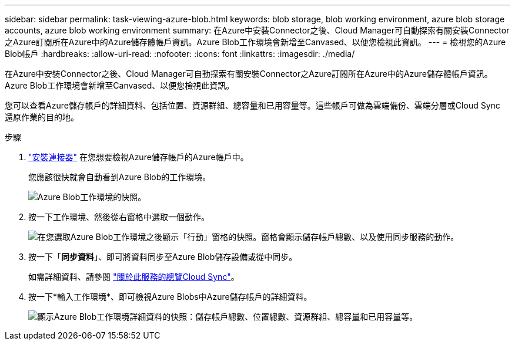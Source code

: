 ---
sidebar: sidebar 
permalink: task-viewing-azure-blob.html 
keywords: blob storage, blob working environment, azure blob storage accounts, azure blob working environment 
summary: 在Azure中安裝Connector之後、Cloud Manager可自動探索有關安裝Connector之Azure訂閱所在Azure中的Azure儲存體帳戶資訊。Azure Blob工作環境會新增至Canvased、以便您檢視此資訊。 
---
= 檢視您的Azure Blob帳戶
:hardbreaks:
:allow-uri-read: 
:nofooter: 
:icons: font
:linkattrs: 
:imagesdir: ./media/


[role="lead"]
在Azure中安裝Connector之後、Cloud Manager可自動探索有關安裝Connector之Azure訂閱所在Azure中的Azure儲存體帳戶資訊。Azure Blob工作環境會新增至Canvased、以便您檢視此資訊。

您可以查看Azure儲存帳戶的詳細資料、包括位置、資源群組、總容量和已用容量等。這些帳戶可做為雲端備份、雲端分層或Cloud Sync 還原作業的目的地。

.步驟
. link:task-creating-connectors-azure.html["安裝連接器"] 在您想要檢視Azure儲存帳戶的Azure帳戶中。
+
您應該很快就會自動看到Azure Blob的工作環境。

+
image:screenshot-azure-blob-we.png["Azure Blob工作環境的快照。"]

. 按一下工作環境、然後從右窗格中選取一個動作。
+
image:screenshot-azure-actions.png["在您選取Azure Blob工作環境之後顯示「行動」窗格的快照。窗格會顯示儲存帳戶總數、以及使用同步服務的動作。"]

. 按一下「*同步資料*」、即可將資料同步至Azure Blob儲存設備或從中同步。
+
如需詳細資料、請參閱 https://docs.netapp.com/us-en/cloud-manager-sync/concept-cloud-sync.html["關於此服務的總覽Cloud Sync"^]。

. 按一下*輸入工作環境*、即可檢視Azure Blobs中Azure儲存帳戶的詳細資料。
+
image:screenshot-azure-blob-details.png["顯示Azure Blob工作環境詳細資料的快照：儲存帳戶總數、位置總數、資源群組、總容量和已用容量等。"]


